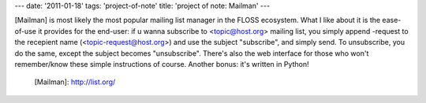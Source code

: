 ---
date: '2011-01-18'
tags: 'project-of-note'
title: 'project of note: Mailman'
---

[Mailman] is most likely the most popular mailing list manager in the
FLOSS ecosystem. What I like about it is the ease-of-use it provides for
the end-user: if u wanna subscribe to <topic@host.org> mailing list, you
simply append -request to the recepient name (<topic-request@host.org>)
and use the subject \"subscribe\", and simply send. To unsubscribe, you
do the same, except the subject becomes \"unsubscribe\". There\'s also
the web interface for those who won\'t remember/know these simple
instructions of course. Another bonus: it\'s written in Python!

  [Mailman]: http://list.org/
